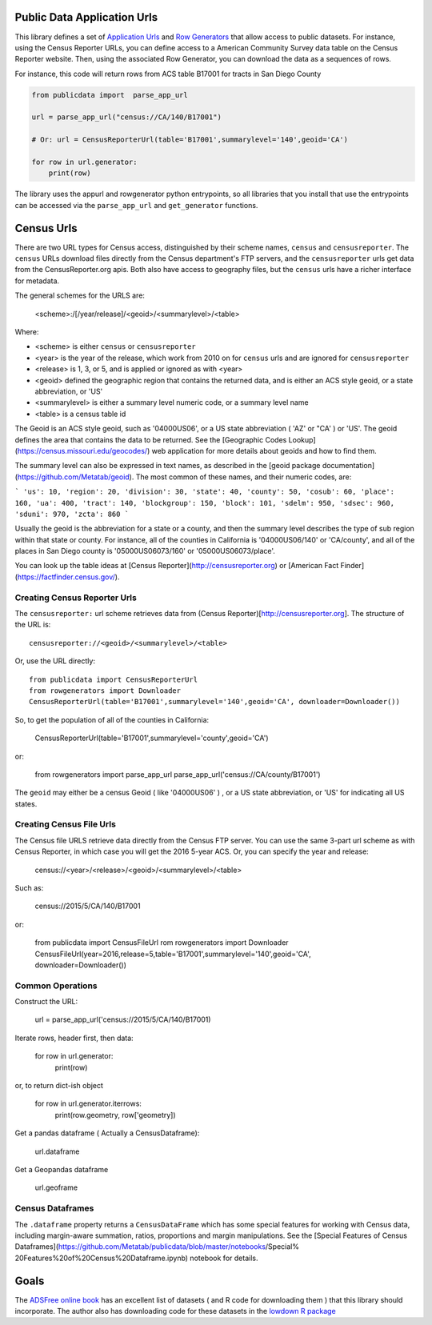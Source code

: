 Public Data Application Urls
============================

This library defines a set of `Application Urls
<https://github.com/CivicKnowledge/appurl>`_ and `Row Generators
<https://github.com/CivicKnowledge/rowgenerators>`_ that allow access to public
datasets. For instance, using the Census Reporter URLs, you can define access
to a American Community Survey data table on the Census Reporter website. Then,
using the associated Row Generator, you can download the data as a sequences of
rows.

For instance, this code will return rows from ACS table B17001 for tracts in San Diego County

.. code-block:: python

    from publicdata import  parse_app_url

    url = parse_app_url("census://CA/140/B17001")

    # Or: url = CensusReporterUrl(table='B17001',summarylevel='140',geoid='CA')

    for row in url.generator:
        print(row)


The library uses the appurl and rowgenerator python entrypoints, so all
libraries that you install that use the entrypoints can be accessed via the
``parse_app_url`` and ``get_generator`` functions.

Census Urls
============


There are two URL types for Census access, distinguished by their scheme names,
``census`` and ``censusreporter``. The ``census`` URLs download files directly
from the Census department's FTP servers, and the ``censusreporter`` urls get
data from the CensusReporter.org apis. Both also have access to geography
files, but the ``census`` urls have a richer interface for metadata.

The general schemes for the URLS are: 

    <scheme>:/[/year/release]/<geoid>/<summarylevel>/<table>

Where: 

- <scheme> is either ``census`` or ``censusreporter``
- <year> is the year of the release, which work from 2010 on for ``census`` urls and are ignored for ``censusreporter``
- <release> is 1, 3, or 5, and is applied or ignored as with <year>
- <geoid> defined the geographic region that contains the returned data, and is either an ACS style geoid, or a state abbreviation, or 'US'
- <summarylevel> is either a summary level numeric code, or a summary level name
- <table> is a census table id

The Geoid is an ACS style geoid, such as '04000US06', or a US state abbreviation ( 'AZ' or "CA' ) or 'US'. The geoid defines the area that contains the data to be returned. See the [Geographic Codes Lookup](https://census.missouri.edu/geocodes/) web application for more details about geoids and how to find them. 

The summary level can also be expressed in text names, as described in the [geoid package documentation](https://github.com/Metatab/geoid). The most common of these names, and their numeric codes, are:

```
'us': 10,
'region': 20,
'division': 30,
'state': 40,
'county': 50,
'cosub': 60,
'place': 160,
'ua': 400,
'tract': 140,
'blockgroup': 150,
'block': 101,
'sdelm': 950,
'sdsec': 960,
'sduni': 970,
'zcta': 860
```

Usually the geoid is the abbreviation for a state or a county, and then the summary level describes the type of sub region within that state or county. For instance, all of the counties in California is '04000US06/140' or 'CA/county', and all of the places in San Diego county is '05000US06073/160' or '05000US06073/place'.

You can look up the table ideas at [Census Reporter](http://censusreporter.org) or [American Fact Finder](https://factfinder.census.gov/). 

Creating Census Reporter Urls
-----------------------------

The ``censusreporter:``  url scheme retrieves data from (Census Reporter)[http://censusreporter.org]. The structure of the URL is::

    censusreporter://<geoid>/<summarylevel>/<table>

Or, use the URL directly::

    from publicdata import CensusReporterUrl
    from rowgenerators import Downloader
    CensusReporterUrl(table='B17001',summarylevel='140',geoid='CA', downloader=Downloader())


So, to get the population  of all of the counties in California:

    CensusReporterUrl(table='B17001',summarylevel='county',geoid='CA')

or:

    from rowgenerators import parse_app_url
    parse_app_url('census://CA/county/B17001')

The ``geoid`` may either be a census Geoid ( like '04000US06' ) , or a US state
abbreviation, or 'US' for indicating all US states.


Creating Census File Urls
----------------------

The Census file URLS retrieve data directly from the Census FTP server. You can use the same 3-part url scheme as with Census Reporter, in which case you will get the 2016 5-year ACS. Or, you can specify the year and release: 

    census://<year>/<release>/<geoid>/<summarylevel>/<table>
    
Such as: 

    census://2015/5/CA/140/B17001
    
or:

    from publicdata import CensusFileUrl
    rom rowgenerators import Downloader CensusFileUrl(year=2016,release=5,table='B17001',summarylevel='140',geoid='CA', downloader=Downloader())

Common Operations
-----------------

Construct the URL:

    url = parse_app_url('census://2015/5/CA/140/B17001)
    
Iterate rows, header first, then data:

    for row in url.generator:
        print(row)
        
or, to return dict-ish object

    for row in url.generator.iterrows:
        print(row.geometry, row['geometry])
    
Get a pandas dataframe ( Actually a CensusDataframe):

    url.dataframe
    
Get a Geopandas dataframe

    url.geoframe

Census Dataframes
-----------------

The ``.dataframe`` property returns a ``CensusDataFrame`` which has some
special features for working with Census data, including margin-aware
summation, ratios, proportions and margin manipulations. See the [Special
Features of Census
Dataframes](https://github.com/Metatab/publicdata/blob/master/notebooks/Special%
20Features%20of%20Census%20Dataframe.ipynb) notebook for details.


Goals
=====

The `ADSFree online book <http://asdfree.com/l>`_ has an excellent list of
datasets ( and R code for downloading them ) that this library should
incorporate. The author also has downloading code for these datasets in the
`lowdown R package <https://github.com/ajdamico/lodown>`_
